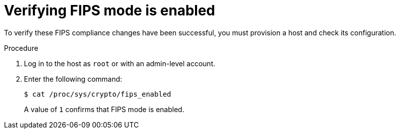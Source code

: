 [id="Verifying_FIPS_Mode_Is_Enabled_{context}"]
= Verifying FIPS mode is enabled

To verify these FIPS compliance changes have been successful, you must provision a host and check its configuration.

.Procedure
. Log in to the host as `root` or with an admin-level account.
. Enter the following command:
+
[options="nowrap"]
----
$ cat /proc/sys/crypto/fips_enabled
----
+
A value of `1` confirms that FIPS mode is enabled.
